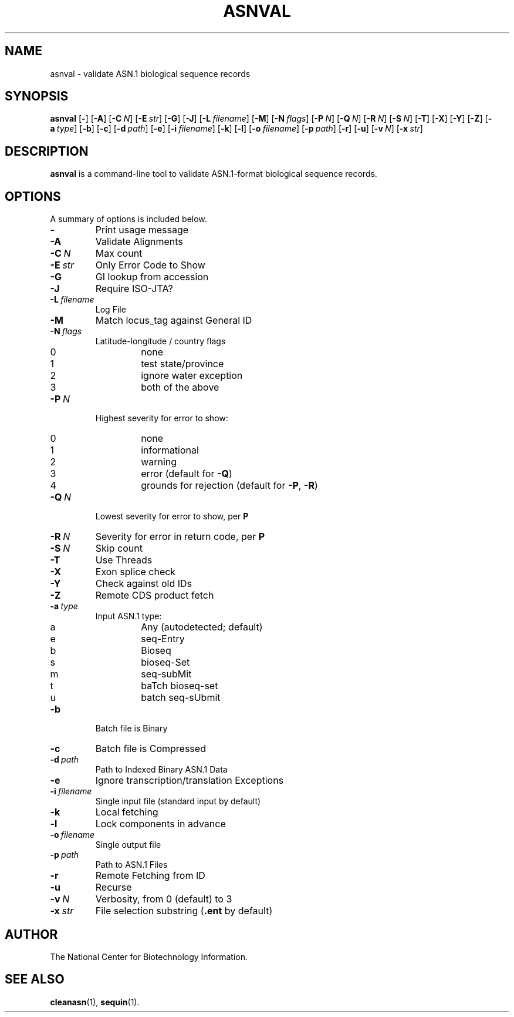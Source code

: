 .TH ASNVAL 1 2007-10-19 NCBI "NCBI Tools User's Manual"
.SH NAME
asnval \- validate ASN.1 biological sequence records
.SH SYNOPSIS
.B asnval
[\|\fB\-\fP\|]
[\|\fB\-A\fP\|]
[\|\fB\-C\fP\ \fIN\fP\|]
[\|\fB\-E\fP\ \fIstr\fP\|]
[\|\fB\-G\fP\|]
[\|\fB\-J\fP\|]
[\|\fB\-L\fP\ \fIfilename\fP\|]
[\|\fB\-M\fP\|]
[\|\fB\-N\fP\ \fIflags\fP\|]
[\|\fB\-P\fP\ \fIN\fP\|]
[\|\fB\-Q\fP\ \fIN\fP\|]
[\|\fB\-R\fP\ \fIN\fP\|]
[\|\fB\-S\fP\ \fIN\fP\|]
[\|\fB\-T\fP\|]
[\|\fB\-X\fP\|]
[\|\fB\-Y\fP\|]
[\|\fB\-Z\fP\|]
[\|\fB\-a\fP\ \fItype\fP\|]
[\|\fB\-b\fP\|]
[\|\fB\-c\fP\|]
[\|\fB\-d\fP\ \fIpath\fP\|]
[\|\fB\-e\fP\|]
[\|\fB\-i\fP\ \fIfilename\fP\|]
[\|\fB\-k\fP\|]
[\|\fB\-l\fP\|]
[\|\fB\-o\fP\ \fIfilename\fP\|]
[\|\fB\-p\fP\ \fIpath\fP\|]
[\|\fB\-r\fP\|]
[\|\fB\-u\fP\|]
[\|\fB\-v\fP\ \fIN\fP\|]
[\|\fB\-x\fP\ \fIstr\fP\|]
.SH DESCRIPTION
\fBasnval\fP is a command-line tool to validate ASN.1-format
biological sequence records.
.SH OPTIONS
A summary of options is included below.
.TP
\fB\-\fP
Print usage message
.TP
\fB\-A\fP
Validate Alignments
.TP
\fB\-C\fP\ \fIN\fP
Max count
.TP
\fB\-E\fP\ \fIstr\fP
Only Error Code to Show
.TP
\fB\-G\fP
GI lookup from accession
.TP
\fB\-J\fP
Require ISO-JTA?
.TP
\fB\-L\fP\ \fIfilename\fP
Log File
.TP
\fB\-M\fP
Match locus_tag against General ID
.TP
\fB\-N\fP\ \fIflags\fP
Latitude-longitude / country flags
.RS
.PD 0
.IP 0
none
.IP 1
test state/province
.IP 2
ignore water exception
.IP 3
both of the above
.PD
.RE
.TP
\fB\-P\fP\ \fIN\fP
Highest severity for error to show:
.RS
.PD 0
.IP 0
none
.IP 1
informational
.IP 2
warning
.IP 3
error (default for \fB-Q\fP)
.IP 4
grounds for rejection (default for \fB-P\fP, \fB-R\fP)
.PD
.RE
.TP
\fB\-Q\fP\ \fIN\fP
Lowest severity for error to show, per \fBP\fP
.TP
\fB\-R\fP\ \fIN\fP
Severity for error in return code, per \fBP\fP
.TP
\fB\-S\fP\ \fIN\fP
Skip count
.TP
\fB\-T\fP
Use Threads
.TP
\fB\-X\fP
Exon splice check
.TP
\fB\-Y\fP
Check against old IDs
.TP
\fB\-Z\fP
Remote CDS product fetch
.TP
\fB\-a\fP\ \fItype\fP
Input ASN.1 type:
.RS
.PD 0
.IP a
Any (autodetected; default)
.IP e
seq-Entry
.IP b
Bioseq
.IP s
bioseq-Set
.IP m
seq-subMit
.IP t
baTch bioseq-set
.IP u
batch seq-sUbmit
.PD
.RE
.TP
\fB\-b\fP
Batch file is Binary
.TP
\fB\-c\fP
Batch file is Compressed
.TP
\fB\-d\fP\ \fIpath\fP
Path to Indexed Binary ASN.1 Data
.TP
\fB\-e\fP
Ignore transcription/translation Exceptions
.TP
\fB\-i\fP\ \fIfilename\fP
Single input file (standard input by default)
.TP
\fB\-k\fP
Local fetching
.TP
\fB\-l\fP
Lock components in advance
.TP
\fB\-o\fP\ \fIfilename\fP
Single output file
.TP
\fB\-p\fP\ \fIpath\fP
Path to ASN.1 Files
.TP
\fB\-r\fP
Remote Fetching from ID
.TP
\fB\-u\fP
Recurse
.TP
\fB\-v\fP\ \fIN\fP
Verbosity, from 0 (default) to 3
.TP
\fB\-x\fP\ \fIstr\fP
File selection substring (\fB.ent\fP by default)
.SH AUTHOR
The National Center for Biotechnology Information.
.SH SEE ALSO
.BR cleanasn (1),
.BR sequin (1).
